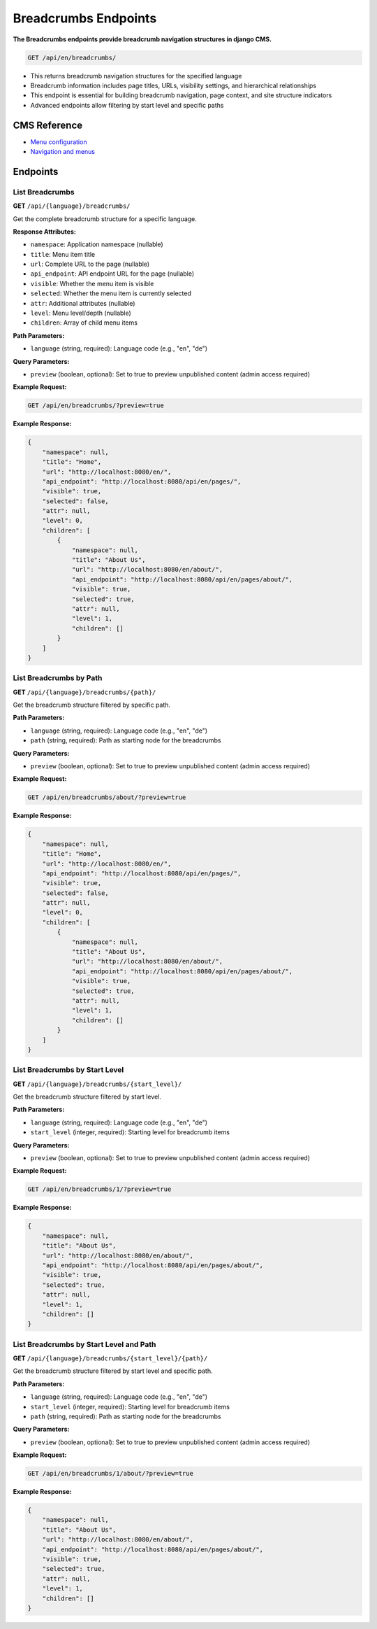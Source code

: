 Breadcrumbs Endpoints
====================

**The Breadcrumbs endpoints provide breadcrumb navigation structures in django CMS.**


.. code-block:: bash

    GET /api/en/breadcrumbs/

* This returns breadcrumb navigation structures for the specified language
* Breadcrumb information includes page titles, URLs, visibility settings, and hierarchical relationships
* This endpoint is essential for building breadcrumb navigation, page context, and site structure indicators
* Advanced endpoints allow filtering by start level and specific paths

CMS Reference
-------------

- `Menu configuration <https://docs.django-cms.org/en/latest/reference/configuration.html#cms-menus>`_
- `Navigation and menus <https://docs.django-cms.org/en/latest/how_to/menus.html>`_

Endpoints
---------

List Breadcrumbs
~~~~~~~~~~~~~~~~

**GET** ``/api/{language}/breadcrumbs/``

Get the complete breadcrumb structure for a specific language.

**Response Attributes:**

* ``namespace``: Application namespace (nullable)
* ``title``: Menu item title
* ``url``: Complete URL to the page (nullable)
* ``api_endpoint``: API endpoint URL for the page (nullable)
* ``visible``: Whether the menu item is visible
* ``selected``: Whether the menu item is currently selected
* ``attr``: Additional attributes (nullable)
* ``level``: Menu level/depth (nullable)
* ``children``: Array of child menu items

**Path Parameters:**

* ``language`` (string, required): Language code (e.g., "en", "de")

**Query Parameters:**

* ``preview`` (boolean, optional): Set to true to preview unpublished content (admin access required)

**Example Request:**

.. code-block:: bash

    GET /api/en/breadcrumbs/?preview=true

**Example Response:**

.. code-block:: json

    {
        "namespace": null,
        "title": "Home",
        "url": "http://localhost:8080/en/",
        "api_endpoint": "http://localhost:8080/api/en/pages/",
        "visible": true,
        "selected": false,
        "attr": null,
        "level": 0,
        "children": [
            {
                "namespace": null,
                "title": "About Us",
                "url": "http://localhost:8080/en/about/",
                "api_endpoint": "http://localhost:8080/api/en/pages/about/",
                "visible": true,
                "selected": true,
                "attr": null,
                "level": 1,
                "children": []
            }
        ]
    }

List Breadcrumbs by Path
~~~~~~~~~~~~~~~~~~~~~~~~

**GET** ``/api/{language}/breadcrumbs/{path}/``

Get the breadcrumb structure filtered by specific path.

**Path Parameters:**

* ``language`` (string, required): Language code (e.g., "en", "de")
* ``path`` (string, required): Path as starting node for the breadcrumbs

**Query Parameters:**

* ``preview`` (boolean, optional): Set to true to preview unpublished content (admin access required)

**Example Request:**

.. code-block:: bash

    GET /api/en/breadcrumbs/about/?preview=true

**Example Response:**

.. code-block:: json

    {
        "namespace": null,
        "title": "Home",
        "url": "http://localhost:8080/en/",
        "api_endpoint": "http://localhost:8080/api/en/pages/",
        "visible": true,
        "selected": false,
        "attr": null,
        "level": 0,
        "children": [
            {
                "namespace": null,
                "title": "About Us",
                "url": "http://localhost:8080/en/about/",
                "api_endpoint": "http://localhost:8080/api/en/pages/about/",
                "visible": true,
                "selected": true,
                "attr": null,
                "level": 1,
                "children": []
            }
        ]
    }

List Breadcrumbs by Start Level
~~~~~~~~~~~~~~~~~~~~~~~~~~~~~~~

**GET** ``/api/{language}/breadcrumbs/{start_level}/``

Get the breadcrumb structure filtered by start level.

**Path Parameters:**

* ``language`` (string, required): Language code (e.g., "en", "de")
* ``start_level`` (integer, required): Starting level for breadcrumb items

**Query Parameters:**

* ``preview`` (boolean, optional): Set to true to preview unpublished content (admin access required)

**Example Request:**

.. code-block:: bash

    GET /api/en/breadcrumbs/1/?preview=true

**Example Response:**

.. code-block:: json

    {
        "namespace": null,
        "title": "About Us",
        "url": "http://localhost:8080/en/about/",
        "api_endpoint": "http://localhost:8080/api/en/pages/about/",
        "visible": true,
        "selected": true,
        "attr": null,
        "level": 1,
        "children": []
    }

List Breadcrumbs by Start Level and Path
~~~~~~~~~~~~~~~~~~~~~~~~~~~~~~~~~~~~~~~~

**GET** ``/api/{language}/breadcrumbs/{start_level}/{path}/``

Get the breadcrumb structure filtered by start level and specific path.

**Path Parameters:**

* ``language`` (string, required): Language code (e.g., "en", "de")
* ``start_level`` (integer, required): Starting level for breadcrumb items
* ``path`` (string, required): Path as starting node for the breadcrumbs

**Query Parameters:**

* ``preview`` (boolean, optional): Set to true to preview unpublished content (admin access required)

**Example Request:**

.. code-block:: bash

    GET /api/en/breadcrumbs/1/about/?preview=true

**Example Response:**

.. code-block:: json

    {
        "namespace": null,
        "title": "About Us",
        "url": "http://localhost:8080/en/about/",
        "api_endpoint": "http://localhost:8080/api/en/pages/about/",
        "visible": true,
        "selected": true,
        "attr": null,
        "level": 1,
        "children": []
    }
